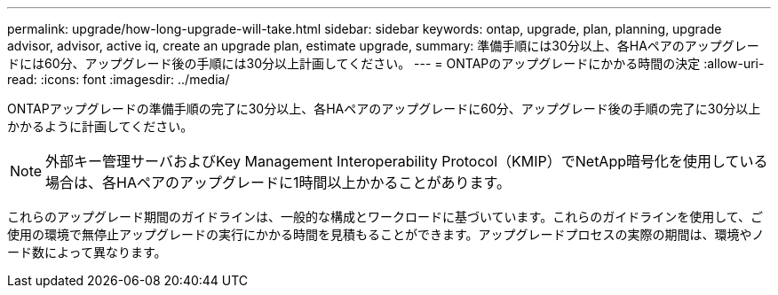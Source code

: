 ---
permalink: upgrade/how-long-upgrade-will-take.html 
sidebar: sidebar 
keywords: ontap, upgrade, plan, planning, upgrade advisor, advisor, active iq, create an upgrade plan, estimate upgrade, 
summary: 準備手順には30分以上、各HAペアのアップグレードには60分、アップグレード後の手順には30分以上計画してください。 
---
= ONTAPのアップグレードにかかる時間の決定
:allow-uri-read: 
:icons: font
:imagesdir: ../media/


[role="lead"]
ONTAPアップグレードの準備手順の完了に30分以上、各HAペアのアップグレードに60分、アップグレード後の手順の完了に30分以上かかるように計画してください。


NOTE: 外部キー管理サーバおよびKey Management Interoperability Protocol（KMIP）でNetApp暗号化を使用している場合は、各HAペアのアップグレードに1時間以上かかることがあります。

これらのアップグレード期間のガイドラインは、一般的な構成とワークロードに基づいています。これらのガイドラインを使用して、ご使用の環境で無停止アップグレードの実行にかかる時間を見積もることができます。アップグレードプロセスの実際の期間は、環境やノード数によって異なります。

